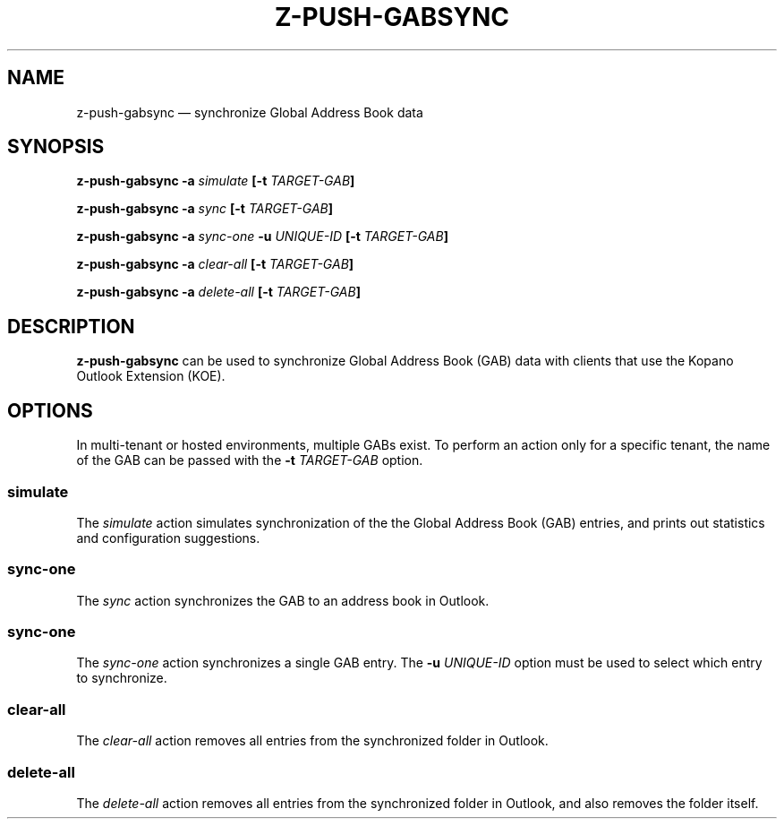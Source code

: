 .TH Z-PUSH-GABSYNC 8
.SH NAME
z-push-gabsync \(em synchronize Global Address Book data
.SH SYNOPSIS
.B \fBz-push-gabsync\fP \fB\-a\fP \fIsimulate\fP [\fB\-t\fP \fITARGET-GAB\fP]
.PP
.B \fBz-push-gabsync\fP \fB\-a\fP \fIsync\fP [\fB\-t\fP \fITARGET-GAB\fP]
.PP
.B \fBz-push-gabsync\fP \fB\-a\fP \fIsync-one\fP \fB\-u\fP \fIUNIQUE-ID\fP [\fB\-t\fP \fITARGET-GAB\fP]
.PP
.B \fBz-push-gabsync\fP \fB\-a\fP \fIclear-all\fP [\fB\-t\fP \fITARGET-GAB\fP]
.PP
.B \fBz-push-gabsync\fP \fB\-a\fP \fIdelete-all\fP [\fB\-t\fP \fITARGET-GAB\fP]
.PP
.SH DESCRIPTION
\fBz-push-gabsync\fP can be used to synchronize Global Address Book (GAB) data
with clients that use the Kopano Outlook Extension (KOE).
.SH OPTIONS
In multi-tenant or hosted environments, multiple GABs exist. To perform an
action only for a specific tenant, the name of the GAB can be passed with
the \fB\-t\fP \fITARGET-GAB\fP option.
.SS simulate
The \fIsimulate\fP action simulates synchronization of the the Global Address
Book (GAB) entries, and prints out statistics and configuration suggestions.
.SS sync-one
The \fIsync\fP action synchronizes the GAB to an address book in Outlook.
.SS sync-one
The \fIsync-one\fP action synchronizes a single GAB entry. The \fB\-u\fP
\fIUNIQUE-ID\fP option must be used to select which entry to synchronize.
.SS clear-all
The \fIclear-all\fP action removes all entries from the synchronized folder in
Outlook.
.SS delete-all
The \fIdelete-all\fP action removes all entries from the synchronized folder
in Outlook, and also removes the folder itself.

